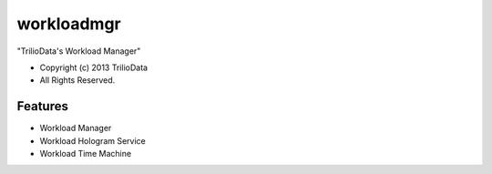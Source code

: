 ===============================
workloadmgr
===============================

"TrilioData's Workload Manager"

* Copyright (c) 2013 TrilioData
* All Rights Reserved.

Features
--------

* Workload Manager
* Workload Hologram Service
* Workload Time Machine